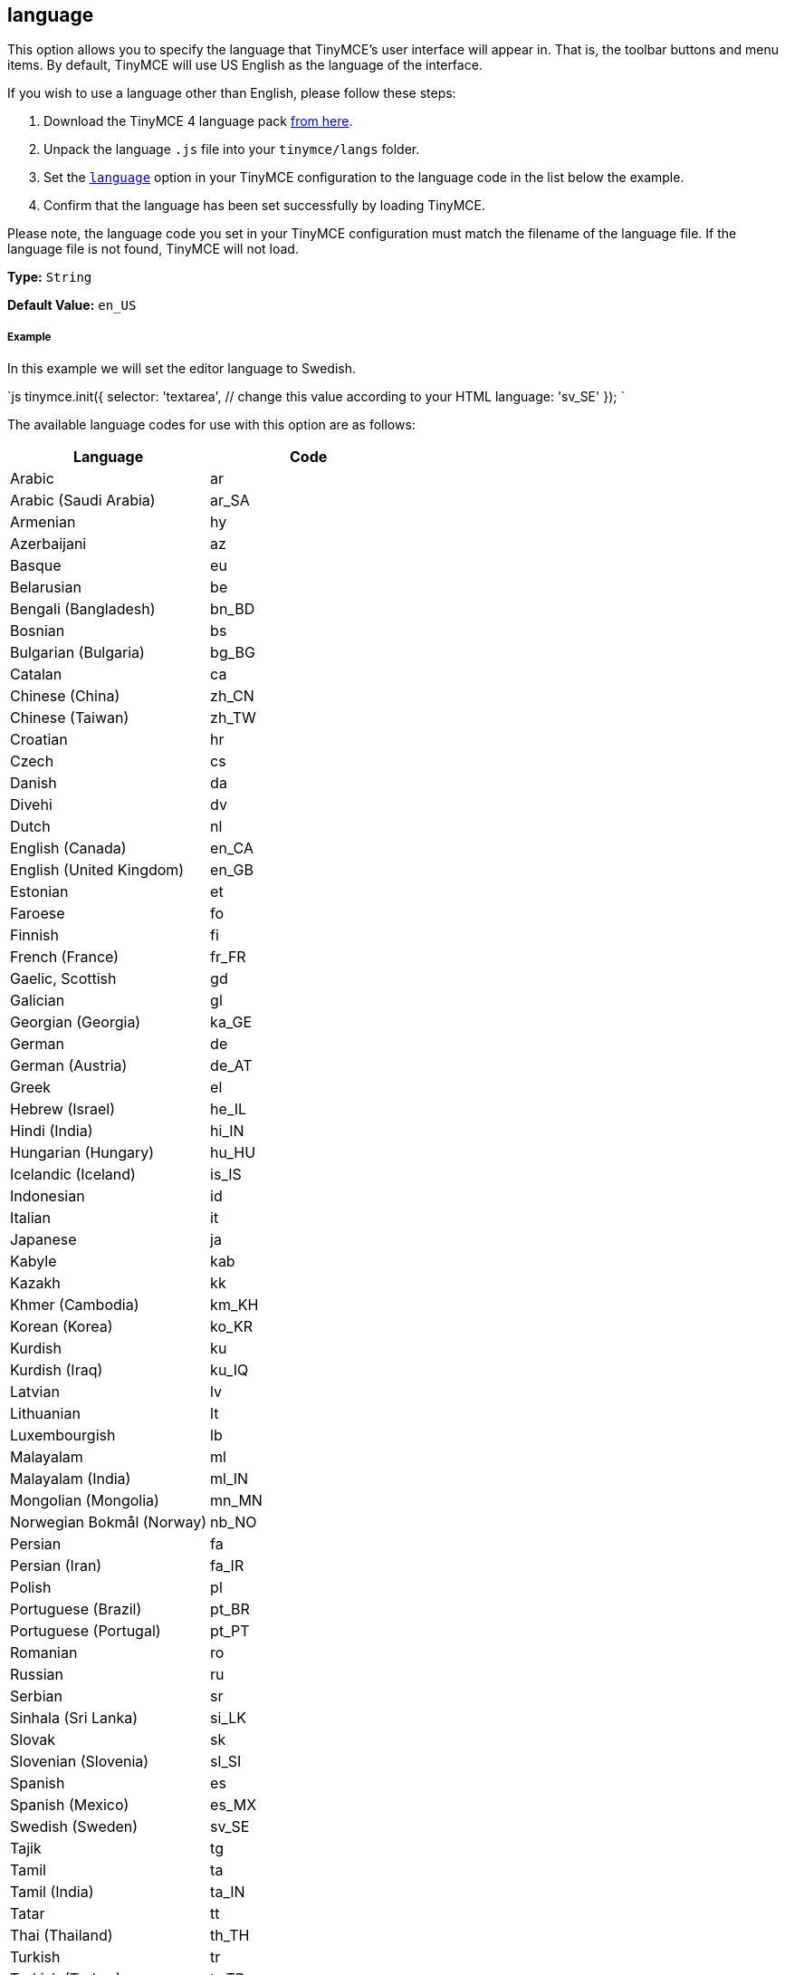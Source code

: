 == language

This option allows you to specify the language that TinyMCE's user interface will appear in. That is, the toolbar buttons and menu items. By default, TinyMCE will use US English as the language of the interface.

If you wish to use a language other than English, please follow these steps:

. Download the TinyMCE 4 language pack https://www.tiny.cloud/docs-4x/language/tinymce4x_languages.zip[from here].
. Unpack the language `.js` file into your `tinymce/langs` folder.
. Set the link:{baseurl}/configure/localization/#language[`language`] option in your TinyMCE configuration to the language code in the list below the example.
. Confirm that the language has been set successfully by loading TinyMCE.

Please note, the language code you set in your TinyMCE configuration must match the filename of the language file. If the language file is not found, TinyMCE will not load.

*Type:* `String`

*Default Value:* `en_US`

===== Example

In this example we will set the editor language to Swedish.

`js
tinymce.init({
  selector: 'textarea',  // change this value according to your HTML
  language: 'sv_SE'
});
`

The available language codes for use with this option are as follows:

|===
| Language | Code

| Arabic
| ar

| Arabic (Saudi Arabia)
| ar_SA

| Armenian
| hy

| Azerbaijani
| az

| Basque
| eu

| Belarusian
| be

| Bengali (Bangladesh)
| bn_BD

| Bosnian
| bs

| Bulgarian (Bulgaria)
| bg_BG

| Catalan
| ca

| Chinese (China)
| zh_CN

| Chinese (Taiwan)
| zh_TW

| Croatian
| hr

| Czech
| cs

| Danish
| da

| Divehi
| dv

| Dutch
| nl

| English (Canada)
| en_CA

| English (United Kingdom)
| en_GB

| Estonian
| et

| Faroese
| fo

| Finnish
| fi

| French (France)
| fr_FR

| Gaelic, Scottish
| gd

| Galician
| gl

| Georgian (Georgia)
| ka_GE

| German
| de

| German (Austria)
| de_AT

| Greek
| el

| Hebrew (Israel)
| he_IL

| Hindi (India)
| hi_IN

| Hungarian (Hungary)
| hu_HU

| Icelandic (Iceland)
| is_IS

| Indonesian
| id

| Italian
| it

| Japanese
| ja

| Kabyle
| kab

| Kazakh
| kk

| Khmer (Cambodia)
| km_KH

| Korean (Korea)
| ko_KR

| Kurdish
| ku

| Kurdish (Iraq)
| ku_IQ

| Latvian
| lv

| Lithuanian
| lt

| Luxembourgish
| lb

| Malayalam
| ml

| Malayalam (India)
| ml_IN

| Mongolian (Mongolia)
| mn_MN

| Norwegian Bokmål (Norway)
| nb_NO

| Persian
| fa

| Persian (Iran)
| fa_IR

| Polish
| pl

| Portuguese (Brazil)
| pt_BR

| Portuguese (Portugal)
| pt_PT

| Romanian
| ro

| Russian
| ru

| Serbian
| sr

| Sinhala (Sri Lanka)
| si_LK

| Slovak
| sk

| Slovenian (Slovenia)
| sl_SI

| Spanish
| es

| Spanish (Mexico)
| es_MX

| Swedish (Sweden)
| sv_SE

| Tajik
| tg

| Tamil
| ta

| Tamil (India)
| ta_IN

| Tatar
| tt

| Thai (Thailand)
| th_TH

| Turkish
| tr

| Turkish (Turkey)
| tr_TR

| Uighur
| ug

| Ukrainian
| uk

| Ukrainian (Ukraine)
| uk_UA

| Vietnamese
| vi

| Vietnamese (Viet Nam)
| vi_VN

| Welsh
| cy
|===
